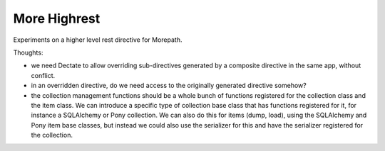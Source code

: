 More Highrest
=============

Experiments on a higher level rest directive for Morepath.

Thoughts:

* we need Dectate to allow overriding sub-directives generated by a composite
  directive in the same app, without conflict.

* in an overridden directive, do we need access to the originally generated
  directive somehow?

* the collection management functions should be a whole bunch of functions
  registered for the collection class and the item class. We can introduce
  a specific type of collection base class that has functions registered for it,
  for instance a SQLAlchemy or Pony collection. We can also do this for
  items (dump, load), using the SQLAlchemy and Pony item base classes,
  but instead we could also use the serializer for this and have the serializer
  registered for the collection.
